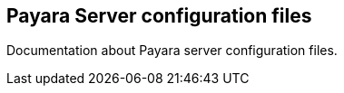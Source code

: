 [[payara-server-configuration-files]]
Payara Server configuration files
---------------------------------

Documentation about Payara server configuration files.
